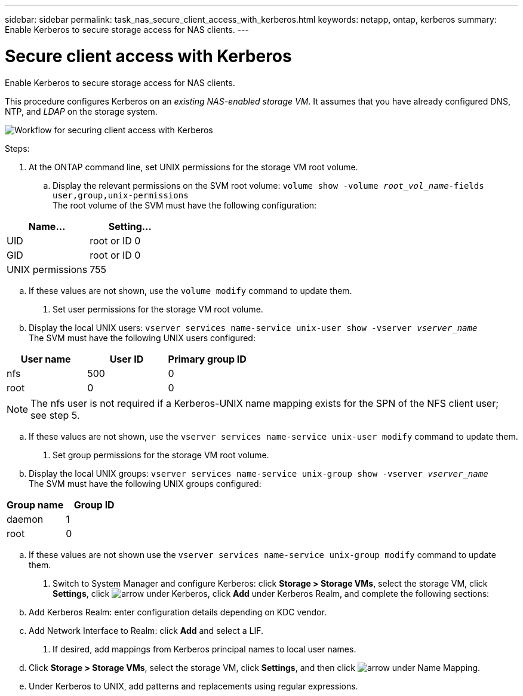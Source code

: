 ---
sidebar: sidebar
permalink: task_nas_secure_client_access_with_kerberos.html
keywords: netapp, ontap, kerberos
summary: Enable Kerberos to secure storage access for NAS clients.
---

= Secure client access with Kerberos
:toc: macro
:toclevels: 1
:hardbreaks:
:nofooter:
:icons: font
:linkattrs:
:imagesdir: ./media/

[.lead]
Enable Kerberos to secure storage access for NAS clients.

//need links in the following paragraph (see italiced text)
//Link to LDAP configuration; we’ll assume that DNS and NTP were configured initially.

This procedure configures Kerberos on an _existing NAS-enabled storage VM_. It assumes that you have already configured DNS, NTP, and _LDAP_ on the storage system.

image:workflow_nas_secure_client_access_with_kerberos.gif[Workflow for securing client access with Kerberos]

.Steps:

//Can steps 1-3 be accomplished in SM.Next? I’m not seeing any way to do so.

. At the ONTAP command line, set UNIX permissions for the storage VM root volume.

.. Display the relevant permissions on the SVM root volume: `volume show -volume _root_vol_name_-fields user,group,unix-permissions`
The root volume of the SVM must have the following configuration:

[cols=2,options="header"]
|===
| Name... | Setting...
| UID | root or ID 0
| GID | root or ID 0
| UNIX permissions | 755
|===

.. If these values are not shown, use the `volume modify` command to update them.

. Set user permissions for the storage VM root volume.

.. Display the local UNIX users: `vserver services name-service unix-user show -vserver _vserver_name_`
The SVM must have the following UNIX users configured:

[cols=3,options="header"]
|===
| User name | User ID | Primary group ID
| nfs | 500 | 0
| root | 0 | 0
|===

[NOTE]
The nfs user is not required if a Kerberos-UNIX name mapping exists for the SPN of the NFS client user; see step 5.

.. If these values are not shown, use the `vserver services name-service unix-user modify` command to update them.

. Set group permissions for the storage VM root volume.

.. Display the local UNIX groups: `vserver services name-service unix-group show -vserver _vserver_name_`
The SVM must have the following UNIX groups configured:

[cols=2,options="header"]
|===
| Group name | Group ID
| daemon | 1
| root | 0
|===

.. If these values are not shown use the `vserver services name-service unix-group modify` command to update them.

. Switch to System Manager and configure Kerberos: click *Storage > Storage VMs*, select the storage VM, click *Settings*, click image:icon_arrow.gif[arrow] under Kerberos, click *Add* under Kerberos Realm, and complete the following sections:

.. Add Kerberos Realm: enter configuration details depending on KDC vendor.

.. Add Network Interface to Realm: click *Add* and select a LIF.

. If desired, add mappings from Kerberos principal names to local user names.
//I’m not sure how common this is in Kerberos deployments, but the Kerberos configuration and name mapping tasks are in different Settings sub-windows.

.. Click *Storage > Storage VMs*, select the storage VM, click *Settings*, and then click image:icon_arrow.gif[arrow] under Name Mapping.

.. Under Kerberos to UNIX, add patterns and replacements using regular expressions.
